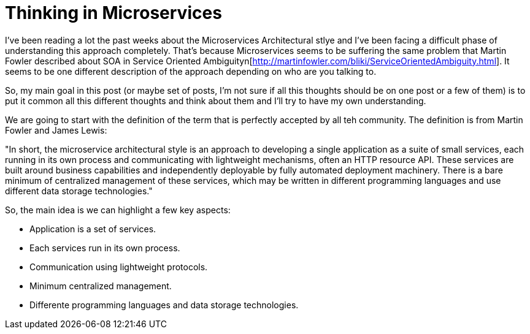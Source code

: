 # Thinking in Microservices

:hp-tags: Microservices, Architecture

I've been reading a lot the past weeks about the Microservices Architectural stlye and I've been facing a difficult phase of understanding this approach completely. That's because Microservices seems to be suffering the same problem that Martin Fowler described about SOA in Service Oriented Ambiguityn[http://martinfowler.com/bliki/ServiceOrientedAmbiguity.html]. It seems to be one different description of the approach depending on who are you talking to. 

So, my main goal in this post (or maybe set of posts, I'm not sure if all this thoughts should be on one post or a few of them) is to put it common all this different thoughts and think about them and I'll try to have my own understanding. 

We are going to start with the definition of the term that is perfectly accepted by all teh community. The definition is from Martin Fowler and James Lewis:

"In short, the microservice architectural style is an approach to developing a single application as a suite of small services, each running in its own process and communicating with lightweight mechanisms, often an HTTP resource API. These services are built around business capabilities and independently deployable by fully automated deployment machinery. There is a bare minimum of centralized management of these services, which may be written in different programming languages and use different data storage technologies."

So, the main idea is we can highlight a few key aspects:

- Application is a set of services.
- Each services run in its own process.
- Communication using lightweight protocols.
- Minimum centralized management.
- Differente programming languages and data storage technologies.


